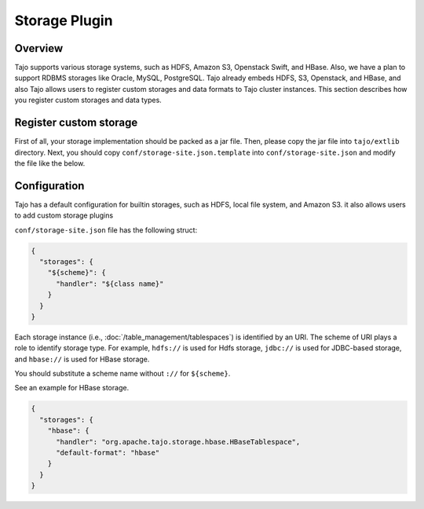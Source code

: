 *************************************
Storage Plugin
*************************************

Overview
========

Tajo supports various storage systems, such as HDFS, Amazon S3, Openstack Swift, and HBase. Also, we have a plan to support RDBMS storages like Oracle, MySQL, PostgreSQL. Tajo already embeds HDFS, S3, Openstack, and HBase, and also Tajo allows users to register custom storages and data formats to Tajo cluster instances. This section describes how you register custom storages and data types.

Register custom storage
=======================

First of all, your storage implementation should be packed as a jar file. Then, please copy the jar file into ``tajo/extlib`` directory. Next, you should copy ``conf/storage-site.json.template`` into ``conf/storage-site.json`` and modify the file like the below.

Configuration
=============

Tajo has a default configuration for builtin storages, such as HDFS, local file system, and Amazon S3. it also allows users to add custom storage plugins

``conf/storage-site.json`` file has the following struct:

.. code-block:: json

  {
    "storages": {
      "${scheme}": {
        "handler": "${class name}"
      }
    }
  }

Each storage instance (i.e., :doc:`/table_management/tablespaces`) is identified by an URI. The scheme of URI plays a role to identify storage type. For example, ``hdfs://`` is used for Hdfs storage, ``jdbc://`` is used for JDBC-based storage, and ``hbase://`` is used for HBase storage. 

You should substitute a scheme name without ``://`` for ``${scheme}``.

See an example for HBase storage.

.. code-block:: json

  {
    "storages": {
      "hbase": {
        "handler": "org.apache.tajo.storage.hbase.HBaseTablespace",
        "default-format": "hbase"
      }
    }
  }